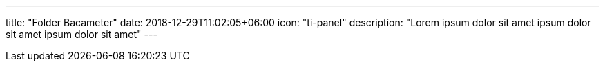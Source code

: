 ---
title: "Folder Bacameter"
date: 2018-12-29T11:02:05+06:00
icon: "ti-panel"
description: "Lorem ipsum dolor sit amet ipsum dolor sit amet ipsum dolor sit amet"
---